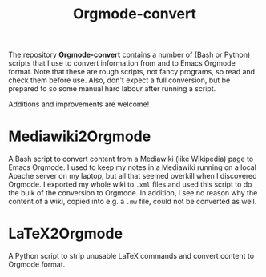 #+title: Orgmode-convert

The repository *Orgmode-convert* contains a number of (Bash or Python) scripts that I use to convert
information from and to Emacs Orgmode format.  Note that these are rough scripts, not fancy programs, so read
and check them before use.  Also, don't expect a full conversion, but be prepared to so some manual hard
labour after running a script.

Additions and improvements are welcome!

* Mediawiki2Orgmode
A Bash script to convert content from a Mediawiki (like Wikipedia) page to Emacs Orgmode.  I used to keep my
notes in a Mediawiki running on a local Apache server on my laptop, but all that seemed overkill when I
discovered Orgmode.  I exported my whole wiki to ~.xml~ files and used this script to do the bulk of the
conversion to Orgmode.  In addition, I see no reason why the content of a wiki, copied into e.g. a ~.mw~ file,
could not be converted as well.

* LaTeX2Orgmode
A Python script to strip unusable LaTeX commands and convert content to Orgmode format.

